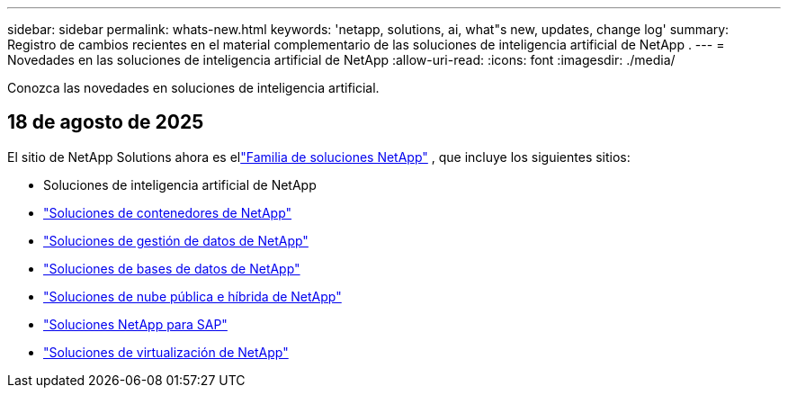 ---
sidebar: sidebar 
permalink: whats-new.html 
keywords: 'netapp, solutions, ai, what"s new, updates, change log' 
summary: Registro de cambios recientes en el material complementario de las soluciones de inteligencia artificial de NetApp . 
---
= Novedades en las soluciones de inteligencia artificial de NetApp
:allow-uri-read: 
:icons: font
:imagesdir: ./media/


[role="lead"]
Conozca las novedades en soluciones de inteligencia artificial.



== 18 de agosto de 2025

El sitio de NetApp Solutions ahora es ellink:https://docs.netapp.com/us-en/netapp-solutions-family/index.html["Familia de soluciones NetApp"^] , que incluye los siguientes sitios:

* Soluciones de inteligencia artificial de NetApp
* link:https://docs.netapp.com/us-en/netapp-solutions-containers/index.html["Soluciones de contenedores de NetApp"^]
* link:https://docs.netapp.com/us-en/netapp-solutions-dataops/index.html["Soluciones de gestión de datos de NetApp"^]
* link:https://docs.netapp.com/us-en/netapp-solutions-databases/index.html["Soluciones de bases de datos de NetApp"^]
* link:https://docs.netapp.com/us-en/netapp-solutions-cloud/index.html["Soluciones de nube pública e híbrida de NetApp"^]
* link:https://docs.netapp.com/us-en/netapp-solutions-sap/index.html["Soluciones NetApp para SAP"^]
* link:https://docs.netapp.com/us-en/netapp-solutions-virtualization/index.html["Soluciones de virtualización de NetApp"^]

